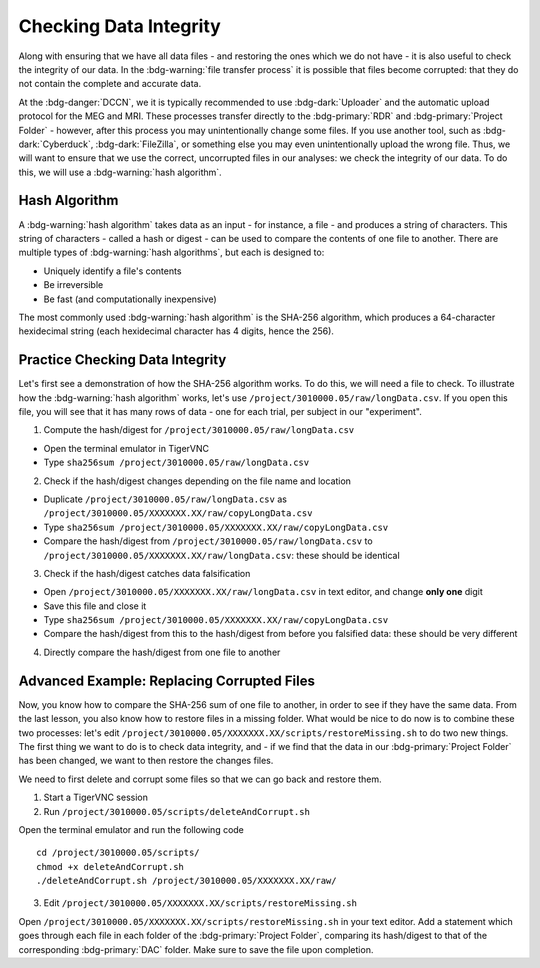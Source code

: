 Checking Data Integrity
*********

Along with ensuring that we have all data files - and restoring the ones which we do not have - it is also useful to check the integrity of our data. 
In the :bdg-warning:`file transfer process` it is possible that files become corrupted: that they do not contain the complete and accurate data. 

At the :bdg-danger:`DCCN`, we it is typically recommended to use :bdg-dark:`Uploader` and the automatic upload protocol for the MEG and MRI. 
These processes transfer directly to the :bdg-primary:`RDR` and :bdg-primary:`Project Folder` - however, after this process you may unintentionally change some files. 
If you use another tool, such as :bdg-dark:`Cyberduck`, :bdg-dark:`FileZilla`, or something else you may even unintentionally upload the wrong file. 
Thus, we will want to ensure that we use the correct, uncorrupted files in our analyses: we check the integrity of our data. 
To do this, we will use a :bdg-warning:`hash algorithm`.

Hash Algorithm
=======

A :bdg-warning:`hash algorithm` takes data as an input - for instance, a file - and produces a string of characters. 
This string of characters - called a hash or digest - can be used to compare the contents of one file to another. 
There are multiple types of :bdg-warning:`hash algorithms`, but each is designed to:

* Uniquely identify a file's contents
* Be irreversible
* Be fast (and computationally inexpensive)

The most commonly used :bdg-warning:`hash algorithm` is the SHA-256 algorithm, which produces a 64-character hexidecimal string (each hexidecimal character has 4 digits, hence the 256).

Practice Checking Data Integrity
=======

Let's first see a demonstration of how the SHA-256 algorithm works. 
To do this, we will need a file to check. 
To illustrate how the :bdg-warning:`hash algorithm` works, let's use ``/project/3010000.05/raw/longData.csv``.
If you open this file, you will see that it has many rows of data - one for each trial, per subject in our "experiment". 

1. Compute the hash/digest for ``/project/3010000.05/raw/longData.csv``

* Open the terminal emulator in TigerVNC
* Type ``sha256sum /project/3010000.05/raw/longData.csv``

2. Check if the hash/digest changes depending on the file name and location

* Duplicate ``/project/3010000.05/raw/longData.csv`` as ``/project/3010000.05/XXXXXXX.XX/raw/copyLongData.csv``
* Type ``sha256sum /project/3010000.05/XXXXXXX.XX/raw/copyLongData.csv``
* Compare the hash/digest from ``/project/3010000.05/raw/longData.csv`` to ``/project/3010000.05/XXXXXXX.XX/raw/longData.csv``: these should be identical

3. Check if the hash/digest catches data falsification

* Open ``/project/3010000.05/XXXXXXX.XX/raw/longData.csv`` in text editor, and change **only one** digit
* Save this file and close it
* Type ``sha256sum /project/3010000.05/XXXXXXX.XX/raw/copyLongData.csv``
* Compare the hash/digest from this to the hash/digest from before you falsified data: these should be very different

4. Directly compare the hash/digest from one file to another

.. dropdown:: Answer

    ::

        if [ "$(sha256sum /project/3010000.05/XXXXXXX.XX/raw/copyLongData.csv | awk '{print $1}')" = "$(sha256sum /project/3010000.05/XXXXXXX.XX/raw/longData.csv | awk '{print $1}')" ]; then
            echo "Files are identical."
        else
            echo "A file is corrupted"
        fi

Advanced Example: Replacing Corrupted Files
=======

Now, you know how to compare the SHA-256 sum of one file to another, in order to see if they have the same data. 
From the last lesson, you also know how to restore files in a missing folder. 
What would be nice to do now is to combine these two processes: let's edit ``/project/3010000.05/XXXXXXX.XX/scripts/restoreMissing.sh`` to do two new things.
The first thing we want to do is to check data integrity, and - if we find that the data in our :bdg-primary:`Project Folder` has been changed, we want to then restore the changes files. 

We need to first delete and corrupt some files so that we can go back and restore them. 

1. Start a TigerVNC session

2. Run ``/project/3010000.05/scripts/deleteAndCorrupt.sh`` 

Open the terminal emulator and run the following code

::

    cd /project/3010000.05/scripts/
    chmod +x deleteAndCorrupt.sh
    ./deleteAndCorrupt.sh /project/3010000.05/XXXXXXX.XX/raw/

3. Edit ``/project/3010000.05/XXXXXXX.XX/scripts/restoreMissing.sh``

Open ``/project/3010000.05/XXXXXXX.XX/scripts/restoreMissing.sh`` in your text editor. 
Add a statement which goes through each file in each folder of the :bdg-primary:`Project Folder`, comparing its hash/digest to that of the corresponding :bdg-primary:`DAC` folder.
Make sure to save the file upon completion. 

.. dropdown:: Hint 1: Recursively Enumerate Files in a Subject's Folder

    ::

        find "/project/3010000.05/XXXXXXX.XX/raw/$sub_dir" -type f

.. dropdown:: Hint 2: Check the SHA-256 sum of a file in the :bdg-primary:`DAC`

    We cannot compute the SHA-256 (or any other hash/digest) for a file in the :bdg-primary:`RDR`. 
    Thus, we will need to get all of the files in each :bdg-primary:`RDR` subject folder, so that we can do this comparison. 

    ::

        repocli get "dccn/DAC_3010000.05_873/raw/"$sub_dir "/project/3010000.05/XXXXXXX.XX/temp/

.. dropdown:: Answer

    ::

        #!/bin/bash
        for sub_dir in $(repocli ls dccn/DAC_3010000.05_873/raw/); do 
            if [ ! -d "/project/3010000.05/XXXXXXX.XX/raw/"$sub_dir ]; then
                repocli get "dccn/DAC_3010000.05_873/raw/"$sub_dir "/project/3010000.05/XXXXXXX.XX/raw/"$sub_dir
            fi
            repocli get "dccn/DAC_3010000.05_873/raw/"$sub_dir "/project/3010000.05/XXXXXXX.XX/temp/"
            for file in $(find "/project/3010000.05/XXXXXXX.XX/raw/$sub_dir" -type f); do 
                tempfile="${file/raw/temp}"
                if [ "$(sha256sum file | awk '{print $1}')" != "$(sha256sum tempfile | awk '{print $1}')" ]; then
                    rm -f "$file"
                    cp "$temp_file" "$file"
                fi
            done
        done

        rm -rf /project/3010000.05/XXXXXXX.XX/temp/